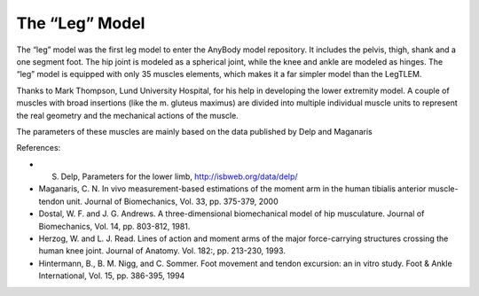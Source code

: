 

The “Leg” Model
---------------

The “leg” model was the first leg model to enter the AnyBody model
repository. It includes the pelvis, thigh, shank and a one segment foot.
The hip joint is modeled as a spherical joint, while the knee and ankle
are modeled as hinges. The “leg” model is equipped with only 35 muscles
elements, which makes it a far simpler model than the LegTLEM.

Thanks to Mark Thompson, Lund University Hospital, for his help in
developing the lower extremity model. A couple of muscles with broad
insertions (like the m. gluteus maximus) are divided into multiple
individual muscle units to represent the real geometry and the
mechanical actions of the muscle.

The parameters of these muscles are mainly based on the data published
by Delp and Maganaris

References:

-  S. Delp, Parameters for the lower limb, http://isbweb.org/data/delp/

-  Maganaris, C. N. In vivo measurement-based estimations of the moment
   arm in the human tibialis anterior muscle-tendon unit. Journal of
   Biomechanics, Vol. 33, pp. 375-379, 2000

-  Dostal, W. F. and J. G. Andrews. A three-dimensional biomechanical
   model of hip musculature. Journal of Biomechanics, Vol. 14, pp.
   803-812, 1981.

-  Herzog, W. and L. J. Read. Lines of action and moment arms of the
   major force-carrying structures crossing the human knee joint.
   Journal of Anatomy. Vol. 182:, pp. 213-230, 1993.

-  Hintermann, B., B. M. Nigg, and C. Sommer. Foot movement and tendon
   excursion: an in vitro study. Foot & Ankle International, Vol. 15,
   pp. 386-395, 1994